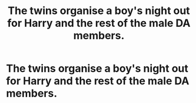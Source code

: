 #+TITLE: The twins organise a boy's night out for Harry and the rest of the male DA members.

* The twins organise a boy's night out for Harry and the rest of the male DA members.
:PROPERTIES:
:Author: Bleepbloopbotz
:Score: 5
:DateUnix: 1554838562.0
:DateShort: 2019-Apr-10
:FlairText: Prompt
:END:

